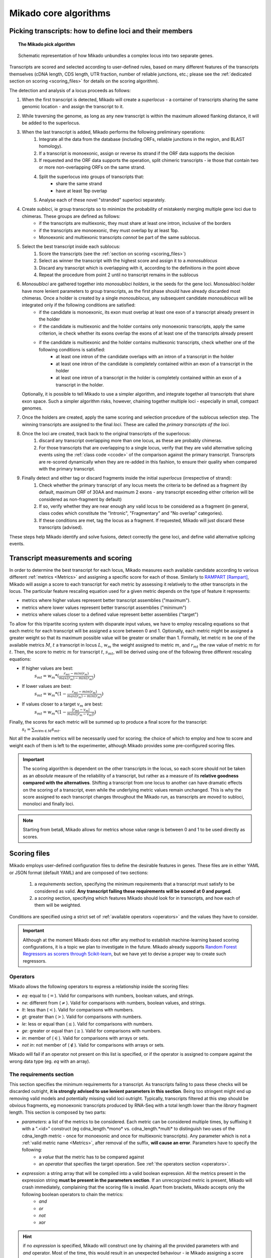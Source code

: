 .. _algorithms:

Mikado core algorithms
======================

.. _pick-algo:

Picking transcripts: how to define loci and their members
~~~~~~~~~~~~~~~~~~~~~~~~~~~~~~~~~~~~~~~~~~~~~~~~~~~~~~~~~

.. topic:: The Mikado pick algorithm

    .. figure:: Mikado_algorithm.jpeg
        :align: center
        :scale: 50%

    Schematic representation of how Mikado unbundles a complex locus into two separate genes.

Transcripts are scored and selected according to user-defined rules, based on many different features of the transcripts themselves (cDNA length, CDS length, UTR fraction, number of reliable junctions, etc.; please see the :ref:`dedicated section on scoring <scoring_files>` for details on the scoring algorithm).

The detection and analysis of a locus proceeds as follows:

#. When the first transcript is detected, Mikado will create a *superlocus* - a container of transcripts sharing the same genomic location - and assign the transcript to it.
#. While traversing the genome, as long as any new transcript is within the maximum allowed flanking distance, it will be added to the superlocus.
#. When the last transcript is added, Mikado performs the following preliminary operations:
    #. Integrate all the data from the database (including ORFs, reliable junctions in the region, and BLAST homology).
    #. If a transcript is monoexonic, assign or reverse its strand if the ORF data supports the decision
    #. If requested and the ORF data supports the operation, split chimeric transcripts - ie those that contain two or more non-overlapping ORFs on the same strand.
    #. Split the superlocus into groups of transcripts that:
        * share the same strand
        * have at least 1bp overlap
    #. Analyse each of these novel "stranded" superloci separately.
#. Create *subloci*, ie group transcripts so to minimize the probability of mistakenly merging multiple gene loci due to chimeras. These groups are defined as follows:
    * if the transcripts are multiexonic, they must share at least one intron, inclusive of the borders
    * if the transcripts are monoexonic, they must overlap by at least 1bp.
    * Monoexonic and multiexonic transcripts *cannot* be part of the same sublocus.
#. Select the best transcript inside each sublocus:
    #. Score the transcripts (see the :ref:`section on scoring <scoring_files>`)
    #. Select as winner the transcript with the highest score and assign it to a *monosublocus*
    #. Discard any transcript which is overlapping with it, according to the definitions in the point above
    #. Repeat the procedure from point 2 until no transcript remains in the sublocus
#. *Monosubloci* are gathered together into *monosubloci holders*, ie the seeds for the gene loci. Monosubloci holder have more lenient parameters to group transcripts, as the first phase should have already discarded most chimeras. Once a holder is created by a single *monosublocus*, any subsequent candidate *monosublocus* will be integrated only if the following conditions are satisfied:
    * if the candidate is monoexonic, its exon must overlap at least one exon of a transcript already present in the holder
    * if the candidate is multiexonic and the holder contains only monoexonic transcripts, apply the same criterion, ie check whether its exons overlap the exons of at least one of the transcripts already present
    * if the candidate is multiexonic and the holder contains multiexonic transcripts, check whether one of the following conditions is satisfied:
        * at least one intron of the candidate overlaps with an intron of a transcript in the holder
        * at least one intron of the candidate is completely contained within an exon of a transcript in the holder
        * at least one intron of a transcript in the holder is completely contained within an exon of a transcript in the holder.
   Optionally, it is possible to tell Mikado to use a simpler algorithm, and integrate together all transcripts that share exon space. Such a simpler algorithm risks, however, chaining together multiple loci - especially in small, compact genomes.
#. Once the holders are created, apply the same scoring and selection procedure of the sublocus selection step. The winning transcripts are assigned to the final *loci*. These are called the *primary transcripts of the loci*.
#. Once the loci are created, track back to the original transcripts of the superlocus:
    #. discard any transcript overlapping more than one locus, as these are probably chimeras.
    #. For those transcripts that are overlapping to a single locus, verify that they are valid alternative splicing events using the :ref:`class code <ccode>` of the comparison against the primary transcript. Transcripts are re-scored dynamically when they are re-added in this fashion, to ensure their quality when compared with the primary transcript.
#. Finally detect and either tag or discard fragments inside the initial *superlocus* (irrespective of strand):
    #. Check whether the primary transcript of any locus meets the criteria to be defined as a fragment (by default, maximum ORF of 30AA and maximum 2 exons - any transcript exceeding either criterion will be considered as non-fragment by default)
    #. If so, verify whether they are near enough any valid locus to be considered as a fragment (in general, class codes which constitute the "Intronic", "Fragmentary" and "No overlap" categories).
    #. If these conditions are met, tag the locus as a fragment. If requested, Mikado will just discard these transcripts (advised).

These steps help Mikado identify and solve fusions, detect correctly the gene loci, and define valid alternative splicing events.


.. _scoring_files:

Transcript measurements and scoring
~~~~~~~~~~~~~~~~~~~~~~~~~~~~~~~~~~~

.. _scoring_algorithm:

In order to determine the best transcript for each locus, Mikado measures each available candidate according to various different :ref:`metrics <Metrics>` and assigning a specific score for each of those. Similarly to `RAMPART <https://github.com/TGAC/RAMPART>`_ [Rampart]_, Mikado will assign a score to each transcript for each metric by assessing it relatively to the other transcripts in the locus. The particular feature rescaling equation used for a given metric depends on the type of feature it represents:

* metrics where higher values represent better transcript assemblies ("maximum").
* metrics where lower values represent better transcript assemblies ("minimum")
* metrics where values closer to a defined value represent better assemblies ("target")

To allow for this tripartite scoring system with disparate input values, we have to employ rescaling equations so that each metric for each transcript will be assigned a score between 0 and 1. Optionally, each metric might be assigned a greater weight so that its maximum possible value will be greater or smaller than 1. Formally, let metric :math:`m` be one of the available metrics :math:`M`, :math:`t` a transcript in locus :math:`L`, :math:`w_{m}` the weight assigned to metric :math:`m`, and :math:`r_{mt}` the raw value of metric :math:`m` for :math:`t`. Then, the score to metric :math:`m` for transcript :math:`t`, :math:`s_{mt}`, will be derived using one of the following three different rescaling equations:

* If higher values are best:
    :math:`s_{mt} = w_{m} * (\frac{r_{mt} - min(r_m)}{max(r_m)-min(r_m)})`
* If lower values are best:
    :math:`s_{mt} = w_{m} * (1 - \frac{r_{mt} - min(r_m)}{max(r_m)-min(r_m)})`
* If values closer to a target :math:`v_{m}` are best:
    :math:`s_{mt} = w_{m} * (1 - \frac{|r_{mt} - v_{m}|}{max(|r_{m} - v_{m}|)})`

Finally, the scores for each metric will be summed up to produce a final score for the transcript:
    :math:`s_{t} = \sum_{m \forall m \in M} s_{mt}`.

Not all the available metrics will be necessarily used for scoring; the choice of which to employ and how to score and weight each of them is left to the experimenter, although Mikado provides some pre-configured scoring files.

.. important:: The scoring algorithm is dependent on the other transcripts in the locus, so each score should not be taken as an *absolute* measure of the reliability of a transcript, but rather as a measure of its **relative goodness compared with the alternatives**. Shifting a transcript from one locus to another can have dramatic effects on the scoring of a transcript, even while the underlying metric values remain unchanged. This is why the score assigned to each transcript changes throughout the Mikado run, as transcripts are moved to subloci, monoloci and finally loci.

.. note:: Starting from beta8, Mikado allows for metrics whose value range is between 0 and 1 to be used directly as scores.

Scoring files
~~~~~~~~~~~~~

Mikado employs user-defined configuration files to define the desirable features in genes. These files are in either YAML or JSON format (default YAML) and are composed of two sections:

  #. a *requirements* section, specifying the minimum requirements that a transcript must satisfy to be considered as valid. **Any transcript failing these requirements will be scored at 0 and purged.**
  #. a *scoring* section, specifying which features Mikado should look for in transcripts, and how each of them will be weighted.

Conditions are specified using a strict set of :ref:`available operators <operators>` and the values they have to consider.

.. important:: Although at the moment Mikado does not offer any method to establish machine-learning based scoring configurations, it is a topic we plan to investigate in the future. Mikado already supports `Random Forest Regressors as scorers through Scikit-learn <http://scikit-learn.org/stable/modules/generated/sklearn.ensemble.RandomForestRegressor.html>`_, but we have yet to devise a proper way to create such regressors.

.. _operators:

Operators
---------

Mikado allows the following operators to express a relationship inside the scoring files:

* *eq*: equal to (:math:`=`). Valid for comparisons with numbers, boolean values, and strings.
* *ne*: different from (:math:`\neq`). Valid for comparisons with numbers, boolean values, and strings.
* *lt*: less than (:math:`<`). Valid for comparisons with numbers.
* *gt*: greater than (:math:`>`). Valid for comparisons with numbers.
* *le*: less or equal than (:math:`\le`). Valid for comparisons with numbers.
* *ge*: greater or equal than (:math:`\ge`). Valid for comparisons with numbers.
* *in*: member of (:math:`\in`). Valid for comparisons with arrays or sets.
* *not in*: not member of (:math:`\notin`). Valid for comparisons with arrays or sets.

Mikado will fail if an operator not present on this list is specified, or if the operator is assigned to compare against the wrong data type (eg. *eq* with an array).

.. _requirements-section:

The requirements section
------------------------

This section specifies the minimum requirements for a transcript. As transcripts failing to pass these checks will be discarded outright, **it is strongly advised to use lenient parameters in this section**. Being too stringent might end up removing valid models and potentially missing valid loci outright. Typically, transcripts filtered at this step should be obvious fragments, eg monoexonic transcripts produced by RNA-Seq with a total length lower than the *library* fragment length.
This section is composed by two parts:

* *parameters*: a list of the metrics to be considered. Each metric can be considered multiple times, by suffixing it with a ".<id>" construct (eg cdna_length.*mono* vs. cdna_length.*multi* to distinguish two uses of the cdna_length metric - once for monoexonic and once for multiexonic transcripts). Any parameter which is not a :ref:`valid metric name <Metrics>`, after removal of the suffix, **will cause an error**. Parameters have to specify the following:
    * a *value* that the metric has to be compared against
    * an *operator* that specifies the target operation. See :ref:`the operators section <operators>`.

* *expression*: a string array that will be compiled into a valid boolean expression. All the metrics present in the expression string **must be present in the parameters section**. If an unrecognized metric is present, Mikado will crash immediately, complaining that the scoring file is invalid. Apart from brackets, Mikado accepts only the following boolean operators to chain the metrics:
    * *and*
    * *or*
    * *not*
    * *xor*

.. hint:: if no *expression* is specified, Mikado will construct one by chaining all the provided parameters with and *and* operator. Most of the time, this would result in an unexpected behaviour - ie Mikado assigning a score of 0 to most transcripts. It is **strongly advised** to explicitly provide a valid expression.

As an example, the following snippet replicates a typical requirements section found in a scoring file:

.. code-block:: yaml

    requirements:
      expression: [((exon_num.multi and cdna_length.multi and max_intron_length and min_intron_length), or,
        (exon_num.mono and cdna_length.mono))]
      parameters:
        cdna_length.mono: {operator: gt, value: 50}
        cdna_length.multi: {operator: ge, value: 100}
        exon_num.mono: {operator: eq, value: 1}
        exon_num.multi: {operator: gt, value: 1}
        max_intron_length: {operator: le, value: 20000}
        min_intron_length: {operator: ge, value: 5}

In order:
    * In the parameters section, we ask for the following:
        * *exon_num.mono*: monoexonic transcripts must have one exon ("eq")
        * *exon_num.multi*: multiexonic transcripts must have more than one exon ("gt")
        * *cdna_length.mono*: monoexonic transcripts must have a length greater than 50 bps (the ".mono" suffix is arbitrary, as long as it is unique for all calls of *cdna_length*)
        * *cdna_length.multi*: multiexonic transcripts must have a length greater than or equal to 100 bps (the ".multi" suffix is arbitrary, as long as it is unique for all calls of *cdna_length*)
        * *max_intron_length*: multiexonic transcripts should not have any intron longer than 200,000 bps.
        * *min_intron_length*: multiexonic transcripts should not have any intron smaller than 5 bps.

    * the *expression* field will be compiled into the following expression::

        (exon_num > 1 and cdna_length >= 100 and max_intron_length <= 200000 and min_intron_length >= 5) or (exon_num == 1 and cdna_length > 50)


Any transcript for which the expression evaluates to :math:`False` will be assigned a score of 0 outright and therefore discarded.

.. _scoring-section:

The scoring section
-------------------

This section specifies which metrics will be used by Mikado to score the transcripts. Each metric to be used is specified as a subsection of the configuration, and will have the following attributes:

* *rescaling*: the only compulsory attribute. It specifies the kind of scoring that will be applied to the metric, and it has to be one of "max", "min", or "target". See :ref:`the explanation on the scoring algorithm <scoring_algorithm>` for details.
* *value*: compulsory if the chosen rescaling algorithm is "target". This should be either a number or a boolean value.
* *multiplier*: the weight assigned to the metric in terms of scoring. This parameter is optional; if absent, as it is in the majority of cases, Mikado will consider the multiplier to equal to 1. This is the :math:`w_{m}` element in the :ref:`equations above <scoring_algorithm>`.
* *filter*: It is possible to specify a filter which the metric has to fulfill to be considered for scoring, eg, "cdna_length >= 200". If the transcript fails to pass this filter, the score *for this metric only* will be set to 0. A "filter" subsection has to specify the following:
    * *operator*: the operator to apply for the boolean expression. See the :ref:`relative section <operators>`.
    * *value*: value that will be used to assess the metric.

.. hint:: the purpose of the *filter* section is to allow for fine-tuning of the scoring mechanism; ie it allows to penalise transcripts with undesirable qualities (eg a possible retained intron) without discarding them outright. As such, it is a less harsh version of the :ref:`requirements section <requirements-section>` and it is the preferred way of specifying which transcript features Mikado should be wary of.

For example, this is a snippet of a scoring section:

.. code-block:: yaml

    scoring:
        blast_score: {rescaling: max}
        cds_not_maximal: {rescaling: min}
        combined_cds_fraction: {rescaling: target, value: 0.8, multiplier: 2}
        five_utr_length:
            filter: {operator: le, value: 2500}
            rescaling: target
            value: 100
        end_distance_from_junction:
            filter: {operator: lt, value: 55}
            rescaling: min


Using this snippet as a guide, Mikado will score transcripts in each locus as follows:

* Assign a full score (one point, as no multiplier is specified) to transcripts which have the greatest *blast_score*
* Assign a full score (one point, as no multiplier is specified) to transcripts which have the lowest amount of CDS bases in secondary ORFs (*cds_not_maximal*)
* Assign a full score (**two points**, as a multiplier of 2 is specified) to transcripts that have a total amount of CDS bps approximating 80% of the transcript cDNA length (*combined_cds_fraction*)
* Assign a full score (one point, as no multiplier is specified) to transcripts that have a 5' UTR whose length is nearest to 100 bps (*five_utr_length*); if the 5' UTR is longer than 2,500 bps, this score will be 0 (see the filter section)
* Assign a full score (one point, as no multiplier is specified) to transcripts which have the lowest distance between the CDS end and the most downstream exon-exon junction (*end_distance_from_junction*). If such a distance is greater than 55 bps, assign a score of 0, as it is a probable target for NMD (see the filter section).

.. _Metrics:

Metrics
~~~~~~~

These are all the metrics available to quantify transcripts. The documentation for this section has been generated using the :ref:`metrics utility <metrics-command>`.

Metrics belong to one of the following categories:

* **Descriptive**: these metrics merely provide a description of the transcript (eg its ID) and are not used for scoring.

* **cDNA**: these metrics refer to basic features of any transcript such as its number of exons, its cDNA length, etc.

* **Intron**: these metrics refer to features related to the number of introns and their lengths.

* **CDS**: these metrics refer to features related to the CDS assigned to the transcript.

* **UTR**: these metrics refer to features related to the UTR of the transcript. In the case in which a transcript has been assigned multiple ORFs, unless otherwise stated the UTR metrics will be derived only considering the *selected* ORF, not the combination of all of them.

* **Locus**: these metrics refer to features of the transcript in relationship to all other transcripts in its locus, eg how many of the introns present in the locus are present in the transcript. These metrics are calculated by Mikado during the picking phase, and as such their value can vary during the different stages as the transcripts are shifted to different groups.

* **External**: these metrics are derived from accessory data that is recovered for the transcript during the run time. Examples include data regarding the number of introns confirmed by external programs such as PortCullis, or the BLAST score of the best hits.

.. hint:: Starting from version 1 beta8, Mikado allows to use externally defined metrics for the transcripts. These can be accessed using the keyword "external.<name of the metrics>" within the configuration file. See the :ref:`relevant section <external-metrics>` for details.

.. important:: Starting from Mikado 1 beta 8, it is possible to use metrics with values between 0 and 1 directly as scores, without rescaling. This feature is available only


+-------------------------------------+-----------------------------------------------------------+-------------+-------------+--------------+
| Metric name                         | Description                                               | Category    | Data type   | Usable raw   |
+=====================================+===========================================================+=============+=============+==============+
+-------------------------------------+-----------------------------------------------------------+-------------+-------------+--------------+
| tid                                 | ID of the transcript - cannot be an undefined value.      | Descriptive | str         | False        |
|                                     | Alias of id.                                              |             |             |              |
+-------------------------------------+-----------------------------------------------------------+-------------+-------------+--------------+
| parent                              | Name of the parent feature of the transcript.             | Descriptive | str         | False        |
+-------------------------------------+-----------------------------------------------------------+-------------+-------------+--------------+
| score                               | Numerical value which summarizes the reliability of the   | Descriptive | str         | False        |
|                                     | transcript.                                               |             |             |              |
+-------------------------------------+-----------------------------------------------------------+-------------+-------------+--------------+
| external_scores                     | **SPECIAL** this Namespace contains all the information   | External    | Namespace   | True         |
|                                     | regarding external scores for the transcript. If an       |             |             |              |
|                                     | absent property is not defined in the Namespace, Mikado   |             |             |              |
|                                     | will set a default value of 0 into the Namespace and      |             |             |              |
|                                     | return it.                                                |             |             |              |
+-------------------------------------+-----------------------------------------------------------+-------------+-------------+--------------+
| best_bits                           | Metric that returns the best BitS associated with the     | External    | float       | False        |
|                                     | transcript.                                               |             |             |              |
+-------------------------------------+-----------------------------------------------------------+-------------+-------------+--------------+
| blast_score                         | Interchangeable alias for testing different blast-related | External    | float       | False        |
|                                     | scores. Current: best bit score.                          |             |             |              |
+-------------------------------------+-----------------------------------------------------------+-------------+-------------+--------------+
| canonical_intron_proportion         | This metric returns the proportion of canonical introns   | Intron      | float       | True         |
|                                     | of the transcript on its total number of introns.         |             |             |              |
+-------------------------------------+-----------------------------------------------------------+-------------+-------------+--------------+
| cdna_length                         | This property returns the length of the transcript.       | cDNA        | int         | False        |
+-------------------------------------+-----------------------------------------------------------+-------------+-------------+--------------+
| cds_not_maximal                     | This property returns the length of the CDS excluded from | CDS         | int         | False        |
|                                     | the selected ORF.                                         |             |             |              |
+-------------------------------------+-----------------------------------------------------------+-------------+-------------+--------------+
| cds_not_maximal_fraction            | This property returns the fraction of bases not in the    | CDS         | float       | True         |
|                                     | selected ORF compared to the total number of CDS bases in |             |             |              |
|                                     | the cDNA.                                                 |             |             |              |
+-------------------------------------+-----------------------------------------------------------+-------------+-------------+--------------+
| combined_cds_fraction               | This property return the percentage of the CDS part of    | CDS         | float       | True         |
|                                     | the transcript vs. the cDNA length                        |             |             |              |
+-------------------------------------+-----------------------------------------------------------+-------------+-------------+--------------+
| combined_cds_intron_fraction        | This property returns the fraction of CDS introns of the  | Locus       |             | True         |
|                                     | transcript vs. the total number of CDS introns in the     |             |             |              |
|                                     | Locus. If the transcript is by itself, it returns 1.      |             |             |              |
+-------------------------------------+-----------------------------------------------------------+-------------+-------------+--------------+
| combined_cds_length                 | This property return the length of the CDS part of the    | CDS         | int         | False        |
|                                     | transcript.                                               |             |             |              |
+-------------------------------------+-----------------------------------------------------------+-------------+-------------+--------------+
| combined_cds_locus_fraction         | This metric returns the fraction of CDS bases of the      | Locus       | float       | True         |
|                                     | transcript vs. the total of CDS bases in the locus.       |             |             |              |
+-------------------------------------+-----------------------------------------------------------+-------------+-------------+--------------+
| combined_cds_num                    | This property returns the number of non-overlapping CDS   | CDS         | int         | False        |
|                                     | segments in the transcript.                               |             |             |              |
+-------------------------------------+-----------------------------------------------------------+-------------+-------------+--------------+
| combined_cds_num_fraction           | This property returns the fraction of non-overlapping CDS | CDS         | float       | True         |
|                                     | segments in the transcript vs. the total number of exons  |             |             |              |
+-------------------------------------+-----------------------------------------------------------+-------------+-------------+--------------+
| combined_utr_fraction               | This property returns the fraction of the cDNA which is   | UTR         | float       | True         |
|                                     | not coding according to any ORF. Complement of            |             |             |              |
|                                     | combined_cds_fraction                                     |             |             |              |
+-------------------------------------+-----------------------------------------------------------+-------------+-------------+--------------+
| combined_utr_length                 | This property return the length of the UTR part of the    | UTR         | int         | False        |
|                                     | transcript.                                               |             |             |              |
+-------------------------------------+-----------------------------------------------------------+-------------+-------------+--------------+
| end_distance_from_junction          | This metric returns the cDNA distance between the stop    | CDS         | int         | False        |
|                                     | codon and the last junction in the transcript. In many    |             |             |              |
|                                     | eukaryotes, this distance cannot exceed 50-55 bps         |             |             |              |
|                                     | otherwise the transcript becomes a target of NMD. If the  |             |             |              |
|                                     | transcript is not coding or there is no junction          |             |             |              |
|                                     | downstream of the stop codon, the metric returns 0. This  |             |             |              |
|                                     | metric considers the combined CDS end.                    |             |             |              |
+-------------------------------------+-----------------------------------------------------------+-------------+-------------+--------------+
| end_distance_from_tes               | This property returns the distance of the end of the      | CDS         | int         | False        |
|                                     | combined CDS from the transcript end site. If no CDS is   |             |             |              |
|                                     | defined, it defaults to 0.                                |             |             |              |
+-------------------------------------+-----------------------------------------------------------+-------------+-------------+--------------+
| exon_fraction                       | This property returns the fraction of exons of the        | Locus       | float       | True         |
|                                     | transcript which are contained in the sublocus. If the    |             |             |              |
|                                     | transcript is by itself, it returns 1. Set from outside.  |             |             |              |
+-------------------------------------+-----------------------------------------------------------+-------------+-------------+--------------+
| exon_num                            | This property returns the number of exons of the          | cDNA        | int         | False        |
|                                     | transcript.                                               |             |             |              |
+-------------------------------------+-----------------------------------------------------------+-------------+-------------+--------------+
| five_utr_length                     | Returns the length of the 5' UTR of the selected ORF.     | UTR         |             | False        |
+-------------------------------------+-----------------------------------------------------------+-------------+-------------+--------------+
| five_utr_num                        | This property returns the number of 5' UTR segments for   | UTR         | int         | False        |
|                                     | the selected ORF.                                         |             |             |              |
+-------------------------------------+-----------------------------------------------------------+-------------+-------------+--------------+
| five_utr_num_complete               | This property returns the number of 5' UTR segments for   | UTR         | int         | False        |
|                                     | the selected ORF, considering only those which are        |             |             |              |
|                                     | complete exons.                                           |             |             |              |
+-------------------------------------+-----------------------------------------------------------+-------------+-------------+--------------+
| has_start_codon                     | Boolean. True if the selected ORF has a start codon.      | CDS         | bool        | False        |
+-------------------------------------+-----------------------------------------------------------+-------------+-------------+--------------+
| has_stop_codon                      | Boolean. True if the selected ORF has a stop codon.       | CDS         | bool        | False        |
+-------------------------------------+-----------------------------------------------------------+-------------+-------------+--------------+
| highest_cds_exon_number             | This property returns the maximum number of CDS segments  | CDS         | int         | False        |
|                                     | among the ORFs; this number can refer to an ORF           |             |             |              |
|                                     | *DIFFERENT* from the maximal ORF.                         |             |             |              |
+-------------------------------------+-----------------------------------------------------------+-------------+-------------+--------------+
| highest_cds_exons_num               | Returns the number of CDS segments in the selected ORF    | CDS         | int         | False        |
|                                     | (irrespective of the number of exons involved)            |             |             |              |
+-------------------------------------+-----------------------------------------------------------+-------------+-------------+--------------+
| intron_fraction                     | This property returns the fraction of introns of the      | Locus       | float       | True         |
|                                     | transcript vs. the total number of introns in the Locus.  |             |             |              |
|                                     | If the transcript is by itself, it returns 1. Set from    |             |             |              |
|                                     | outside.                                                  |             |             |              |
+-------------------------------------+-----------------------------------------------------------+-------------+-------------+--------------+
| is_complete                         | Boolean. True if the selected ORF has both start and end. | CDS         | bool        | False        |
+-------------------------------------+-----------------------------------------------------------+-------------+-------------+--------------+
| max_exon_length                     | This metric will return the length of the biggest exon in | cDNA        | int         | False        |
|                                     | the transcript.                                           |             |             |              |
+-------------------------------------+-----------------------------------------------------------+-------------+-------------+--------------+
| max_intron_length                   | This property returns the greatest intron length for the  | Intron      | int         | False        |
|                                     | transcript.                                               |             |             |              |
+-------------------------------------+-----------------------------------------------------------+-------------+-------------+--------------+
| min_exon_length                     | This metric will return the length of the biggest exon in |             |             | False        |
|                                     | the transcript.                                           |             |             |              |
+-------------------------------------+-----------------------------------------------------------+-------------+-------------+--------------+
| min_intron_length                   | This property returns the smallest intron length for the  | Intron      | int         | False        |
|                                     | transcript.                                               |             |             |              |
+-------------------------------------+-----------------------------------------------------------+-------------+-------------+--------------+
| non_verified_introns_num            | This metric returns the number of introns of the          | External    | int         | False        |
|                                     | transcript which are not validated by external data.      |             |             |              |
+-------------------------------------+-----------------------------------------------------------+-------------+-------------+--------------+
| num_introns_greater_than_max        | This metric returns the number of introns greater than    | Intron      | int         | False        |
|                                     | the maximum acceptable intron size indicated in the       |             |             |              |
|                                     | constructor.                                              |             |             |              |
+-------------------------------------+-----------------------------------------------------------+-------------+-------------+--------------+
| num_introns_smaller_than_min        | This metric returns the number of introns smaller than    | Intron      | int         | False        |
|                                     | the mininum acceptable intron size indicated in the       |             |             |              |
|                                     | constructor.                                              |             |             |              |
+-------------------------------------+-----------------------------------------------------------+-------------+-------------+--------------+
| number_internal_orfs                | This property returns the number of ORFs inside a         | CDS         | int         | False        |
|                                     | transcript.                                               |             |             |              |
+-------------------------------------+-----------------------------------------------------------+-------------+-------------+--------------+
| only_non_canonical_splicing         | This metric will return True if the canonical_number is 0 | Intron      | bool        | False        |
+-------------------------------------+-----------------------------------------------------------+-------------+-------------+--------------+
| proportion_verified_introns         | This metric returns, as a fraction, how many of the       | External    | float       | True         |
|                                     | transcript introns are validated by external data.        |             |             |              |
|                                     | Monoexonic transcripts are set to 1.                      |             |             |              |
+-------------------------------------+-----------------------------------------------------------+-------------+-------------+--------------+
| proportion_verified_introns_inlocus | This metric returns, as a fraction, how many of the       | Locus       | float       | True         |
|                                     | verified introns inside the Locus are contained inside    |             |             |              |
|                                     | the transcript.                                           |             |             |              |
+-------------------------------------+-----------------------------------------------------------+-------------+-------------+--------------+
| retained_fraction                   | This property returns the fraction of the cDNA which is   | Locus       | float       | True         |
|                                     | contained in retained introns.                            |             |             |              |
+-------------------------------------+-----------------------------------------------------------+-------------+-------------+--------------+
| retained_intron_num                 | This property records the number of introns in the        | Locus       | int         | False        |
|                                     | transcripts which are marked as being retained. See the   |             |             |              |
|                                     | corresponding method in the sublocus class.               |             |             |              |
+-------------------------------------+-----------------------------------------------------------+-------------+-------------+--------------+
| selected_cds_exons_fraction         | Returns the fraction of CDS segments in the selected ORF  | CDS         | float       | True         |
|                                     | (irrespective of the number of exons involved)            |             |             |              |
+-------------------------------------+-----------------------------------------------------------+-------------+-------------+--------------+
| selected_cds_fraction               | This property calculates the fraction of the selected CDS | CDS         | float       | True         |
|                                     | vs. the cDNA length.                                      |             |             |              |
+-------------------------------------+-----------------------------------------------------------+-------------+-------------+--------------+
| selected_cds_intron_fraction        | This property returns the fraction of CDS introns of the  | CDS         | float       | True         |
|                                     | selected ORF of the transcript vs. the total number of    |             |             |              |
|                                     | CDS introns in the Locus (considering only the selected   |             |             |              |
|                                     | ORF). If the transcript is by itself, it should return 1. |             |             |              |
+-------------------------------------+-----------------------------------------------------------+-------------+-------------+--------------+
| selected_cds_length                 | This property calculates the length of the CDS selected   | CDS         | int         | False        |
|                                     | as best inside the cDNA.                                  |             |             |              |
+-------------------------------------+-----------------------------------------------------------+-------------+-------------+--------------+
| selected_cds_locus_fraction         | This metric returns the fraction of CDS bases of the      | Locus       | float       | True         |
|                                     | transcript vs. the total of CDS bases in the locus.       |             |             |              |
+-------------------------------------+-----------------------------------------------------------+-------------+-------------+--------------+
| selected_cds_num                    | This property calculates the number of CDS exons for the  | CDS         | int         | False        |
|                                     | selected ORF                                              |             |             |              |
+-------------------------------------+-----------------------------------------------------------+-------------+-------------+--------------+
| selected_cds_number_fraction        | This property returns the proportion of best possible CDS | CDS         | float       | False        |
|                                     | segments vs. the number of exons. See                     |             |             |              |
|                                     | selected_cds_number.                                      |             |             |              |
+-------------------------------------+-----------------------------------------------------------+-------------+-------------+--------------+
| selected_end_distance_from_junction | This metric returns the distance between the stop codon   | CDS         | int         | False        |
|                                     | and the last junction of the transcript. In many          |             |             |              |
|                                     | eukaryotes, this distance cannot exceed 50-55 bps,        |             |             |              |
|                                     | otherwise the transcript becomes a target of NMD. If the  |             |             |              |
|                                     | transcript is not coding or there is no junction          |             |             |              |
|                                     | downstream of the stop codon, the metric returns 0.       |             |             |              |
+-------------------------------------+-----------------------------------------------------------+-------------+-------------+--------------+
| selected_end_distance_from_tes      | This property returns the distance of the end of the best | CDS         | int         | False        |
|                                     | CDS from the transcript end site. If no CDS is defined,   |             |             |              |
|                                     | it defaults to 0.                                         |             |             |              |
+-------------------------------------+-----------------------------------------------------------+-------------+-------------+--------------+
| selected_start_distance_from_tss    | This property returns the distance of the start of the    | CDS         | int         | False        |
|                                     | best CDS from the transcript start site. If no CDS is     |             |             |              |
|                                     | defined, it defaults to 0.                                |             |             |              |
+-------------------------------------+-----------------------------------------------------------+-------------+-------------+--------------+
| snowy_blast_score                   | Metric that indicates how good a hit is compared to the   | External    | float       | False        |
|                                     | competition, in terms of BLAST similarities. As in        |             |             |              |
|                                     | SnowyOwl, the score for each hit is calculated by taking  |             |             |              |
|                                     | the coverage of the target and dividing it by (2 *        |             |             |              |
|                                     | len(self.blast_hits)). IMPORTANT: when splitting          |             |             |              |
|                                     | transcripts by ORF, a blast hit is added to the new       |             |             |              |
|                                     | transcript only if it is contained within the new         |             |             |              |
|                                     | transcript. This WILL screw up a bit the homology score.  |             |             |              |
+-------------------------------------+-----------------------------------------------------------+-------------+-------------+--------------+
| source_score                        | This metric returns a score that is assigned to the       | External    | int         | False        |
|                                     | transcript in virtue of its origin.                       |             |             |              |
+-------------------------------------+-----------------------------------------------------------+-------------+-------------+--------------+
| start_distance_from_tss             | This property returns the distance of the start of the    | CDS         | int         | False        |
|                                     | combined CDS from the transcript start site. If no CDS is |             |             |              |
|                                     | defined, it defaults to 0.                                |             |             |              |
+-------------------------------------+-----------------------------------------------------------+-------------+-------------+--------------+
| suspicious_splicing                 | This metric will return True if the transcript either has | Intron      | bool        | False        |
|                                     | canonical introns on both strands (probably a chimeric    |             |             |              |
|                                     | artifact between two neighbouring loci, or if it has no   |             |             |              |
|                                     | canonical splicing event but it would if it were assigned |             |             |              |
|                                     | to the opposite strand (probably a strand misassignment   |             |             |              |
|                                     | on the part of the assembler/predictor).                  |             |             |              |
+-------------------------------------+-----------------------------------------------------------+-------------+-------------+--------------+
| three_utr_length                    | Returns the length of the 5' UTR of the selected ORF.     |             | int         | False        |
+-------------------------------------+-----------------------------------------------------------+-------------+-------------+--------------+
| three_utr_num                       | This property returns the number of 3' UTR segments       | UTR         | int         | False        |
|                                     | (referred to the selected ORF).                           |             |             |              |
+-------------------------------------+-----------------------------------------------------------+-------------+-------------+--------------+
| three_utr_num_complete              | This property returns the number of 3' UTR segments for   | UTR         | int         | False        |
|                                     | the selected ORF, considering only those which are        |             |             |              |
|                                     | complete exons.                                           |             |             |              |
+-------------------------------------+-----------------------------------------------------------+-------------+-------------+--------------+
| utr_fraction                        | This property calculates the length of the UTR of the     | UTR         | float       | True         |
|                                     | selected ORF vs. the cDNA length.                         |             |             |              |
+-------------------------------------+-----------------------------------------------------------+-------------+-------------+--------------+
| utr_length                          | Returns the sum of the 5'+3' UTR lengths                  | UTR         | int         | False        |
+-------------------------------------+-----------------------------------------------------------+-------------+-------------+--------------+
| utr_num                             | Returns the number of UTR segments (referred to the       | UTR         | int         | False        |
|                                     | selected ORF).                                            |             |             |              |
+-------------------------------------+-----------------------------------------------------------+-------------+-------------+--------------+
| utr_num_complete                    | Returns the number of UTR segments which are complete     | UTR         | int         | False        |
|                                     | exons (referred to the selected ORF).                     |             |             |              |
+-------------------------------------+-----------------------------------------------------------+-------------+-------------+--------------+
| verified_introns_num                | This metric returns the number of introns of the          | External    | int         | False        |
|                                     | transcript which are validated by external data.          |             |             |              |
+-------------------------------------+-----------------------------------------------------------+-------------+-------------+--------------+

.. _external-metrics:

External metrics
~~~~~~~~~~~~~~~~

Starting from version 1 beta 8, Mikado allows to load external metrics into the database, to be used for evaluating transcripts. Metrics of this kind **must** have a value comprised between 0 and 1.


Technical details
~~~~~~~~~~~~~~~~~

Most of the selection (ie "pick") stage of the pipeline relies on the implementation of the objects in the :ref:`loci submodule <sub-loci>`. In particular, the library defines an abstract class, "Abstractlocus", which requires all its children to implement a version of the "is_intersecting" method. Each implementation of the method is specific to the stage. So the *superlocus* class will require in the "is_intersecting" method only overlap between the transcripts, optionally with a flanking and optionally restricting the groups to transcripts that share the same strand. The *sublocus* class will implement a different algorithm, and so on.
The scoring is effectuated by first asking to recalculate the metrics (.calculate_metrics) and subsequently
to calculate the scores (.calculate_scores). Mikado will try to cache and avoid recalculation of metrics and scores as much as possible, to make the program faster.

Metrics are an extension of the ``property`` construct in Python3. Compared to normal properties, they are distinguished only by three optional descriptive attributes: ``category``, ``usable_raw``, and ``rtype``. The main reason to subclass ``property`` is to allow Mikado to be self-aware of which properties will be used for scoring transcripts, and which will not. So, for example, in the following snippet from the :ref:`Transcript class definition <transcript-class>`:

.. code-block:: python

    @property
    def combined_cds(self):
        """This is a list which contains all the non-overlapping CDS
        segments inside the cDNA. The list comprises the segments
        as duples (start,end)."""
        return self.__combined_cds

    @combined_cds.setter
    def combined_cds(self, combined):
        """
        Setter for combined_cds. It performs some basic checks,
        e.g. that all the members of the list are integer duplexes.

        :param combined: list
        :type combined: list[(int,int)]
        """

        if ((not isinstance(combined, list)) or
                any(self.__wrong_combined_entry(comb) for comb in combined)):
            raise TypeError("Invalid value for combined CDS: {0}".format(combined))

    @Metric
    def combined_cds_length(self):
        """This property return the length of the CDS part of the transcript."""
        c_length = sum([c[1] - c[0] + 1 for c in self.combined_cds])
        if len(self.combined_cds) > 0:
            assert c_length > 0
        return c_length

    combined_cds_length.category = "CDS"

    @Metric
    def combined_cds_num(self):
        """This property returns the number of non-overlapping CDS segments
        in the transcript."""
        return len(self.combined_cds)

    combined_cds_num.category = "CDS"

    @Metric
    def has_start_codon(self):
        """Boolean. True if the selected ORF has a start codon.
        :rtype: bool"""
        return self.__has_start_codon

    @has_start_codon.setter
    def has_start_codon(self, value):
        """Setter. Checks that the argument is boolean.
        :param value: boolean flag
        :type value: bool
        """

        if value not in (None, False, True):
            raise TypeError(
                "Invalid value for has_start_codon: {0}".format(type(value)))
        self.__has_start_codon = value

    has_start_codon.category = "CDS"

Mikado will recognize that "derived_children" is a normal property, while "combined_cds_length", "combined_cds_num" and "has_start_codon" are Metrics (and as such, we assign them a "category" - by default, that attribute will be ``None``.). Please note that Metrics behave and are coded like normal properties in any other regard - including docstrings and setters/deleters.

The requirements expression is evaluated using ``eval``.

.. warning:: While we took pains to ensure that the expression is properly sanitised and inspected **before** ``eval``, Mikado might prove itself to be permeable to clever code injection attacks. Do **not** execute Mikado with super user privileges if you do not want to risk from such attacks, and always inspect third-party YAML scoring files before execution!